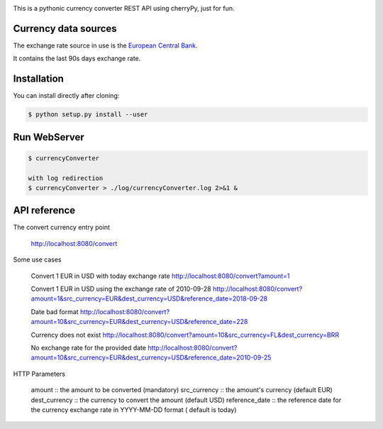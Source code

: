 .. image:: https://raw.githubusercontent.com/fcurti/currencyconverter/master/logo/logo.png

This is a pythonic currency converter REST API using cherryPy, just for fun.

Currency data sources
---------------------

The exchange rate source in use is the `European Central Bank <https://www.ecb.europa.eu/stats/eurofxref/eurofxref-hist-90d.xml>`_.

It contains the last 90s days exchange rate.


Installation
------------

You can install directly after cloning:

.. code-block:: bash

  $ python setup.py install --user
 
 
Run WebServer
------------
 
.. code-block:: bash
 
  $ currencyConverter

  with log redirection
  $ currencyConverter > ./log/currencyConverter.log 2>&1 &
  
  
API reference
------------
 
The convert currency entry point

  http://localhost:8080/convert


Some use cases

  Convert 1 EUR in USD with today exchange rate
  http://localhost:8080/convert?amount=1

  Convert 1 EUR in USD using the exchange rate of 2010-09-28
  http://localhost:8080/convert?amount=1&src_currency=EUR&dest_currency=USD&reference_date=2018-09-28

  Date bad format
  http://localhost:8080/convert?amount=10&src_currency=EUR&dest_currency=USD&reference_date=228

  Currency does not exist
  http://localhost:8080/convert?amount=10&src_currency=FL&dest_currency=BRR

  No exchange rate for the provided date
  http://localhost:8080/convert?amount=10&src_currency=EUR&dest_currency=USD&reference_date=2010-09-25


HTTP Parameters

  amount :: the amount to be converted (mandatory)
  src_currency :: the amount's currency (default EUR)
  dest_currency :: the currency to convert the amount (default USD)
  reference_date :: the reference date for the currency exchange rate in YYYY-MM-DD format ( default is today)
